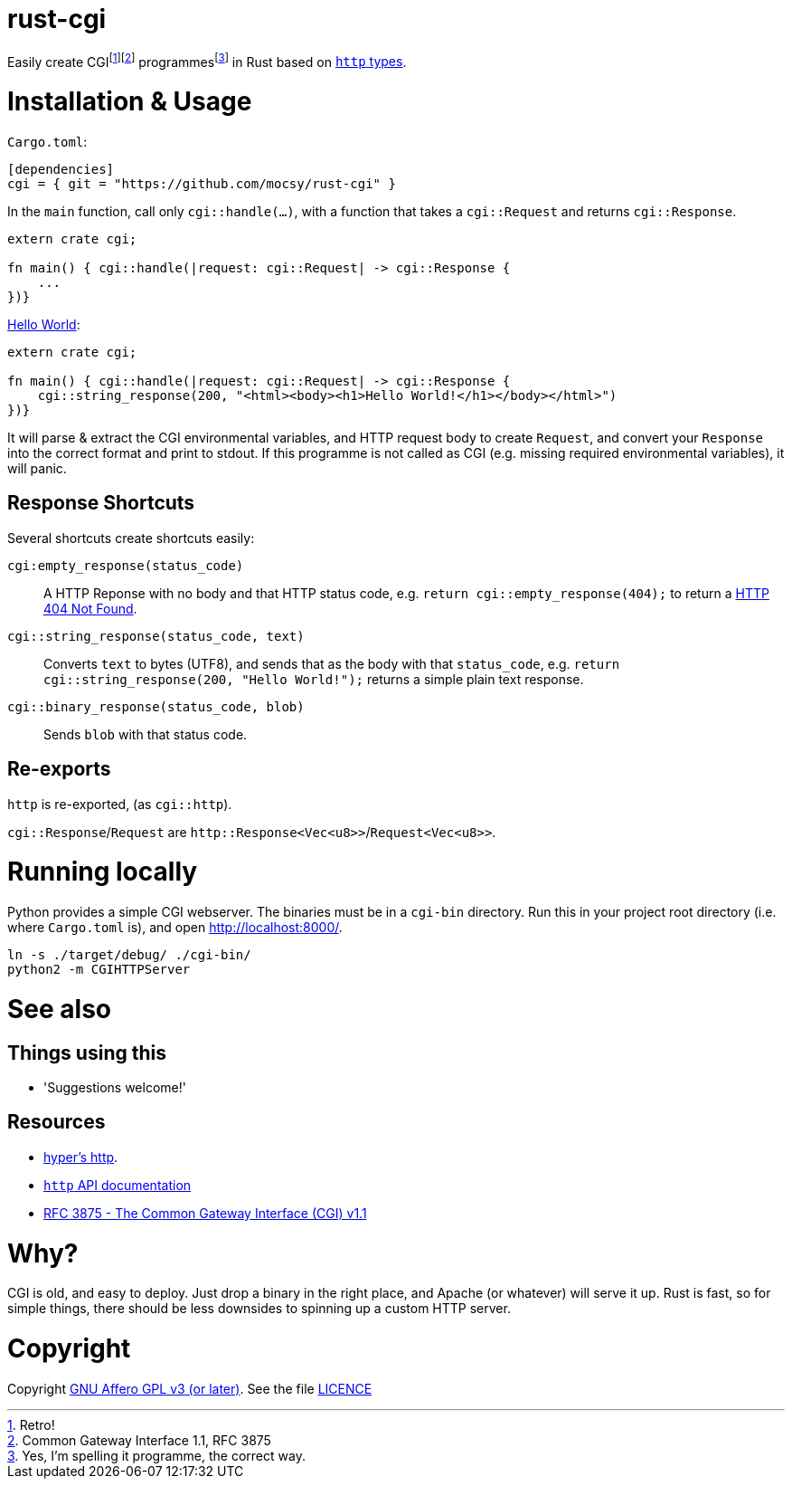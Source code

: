 = rust-cgi

Easily create CGIfootnote:[Retro!]footnote:[Common Gateway Interface 1.1, RFC
3875] programmesfootnote:[Yes, I'm spelling it programme, the correct way.] in
Rust based on link:https://github.com/hyperium/http[`http` types].

:toc:

= Installation & Usage

`Cargo.toml`:

[code,toml]
----
[dependencies]
cgi = { git = "https://github.com/mocsy/rust-cgi" }
----

In the `main` function, call only `cgi::handle(...)`, with a function that
takes a `cgi::Request` and returns `cgi::Response`.

[code,rust]
----
extern crate cgi;

fn main() { cgi::handle(|request: cgi::Request| -> cgi::Response {
    ...
})}
----

link:https://en.wikipedia.org/wiki/%22Hello,_World!%22_program[Hello World]:

[code,rust]
----
extern crate cgi;

fn main() { cgi::handle(|request: cgi::Request| -> cgi::Response {
    cgi::string_response(200, "<html><body><h1>Hello World!</h1></body></html>")
})}
----

It will parse & extract the CGI environmental variables, and HTTP request body
to create `Request`, and convert your `Response` into the correct format and
print to stdout. If this programme is not called as CGI (e.g. missing required
environmental variables), it will panic.

== Response Shortcuts

Several shortcuts create shortcuts easily:

`cgi:empty_response(status_code)`:: A HTTP Reponse with no body and that HTTP
status code, e.g. `return cgi::empty_response(404);` to return a
link:https://en.wikipedia.org/wiki/HTTP_404[HTTP 404 Not Found].
`cgi::string_response(status_code, text)`:: Converts `text` to bytes (UTF8),
and sends that as the body with that `status_code`, e.g. `return
cgi::string_response(200, "Hello World!");` returns a simple plain text
response.
`cgi::binary_response(status_code, blob)`:: Sends  `blob` with that status code.

== Re-exports

`http` is re-exported, (as `cgi::http`).

`cgi::Response`/`Request` are `http::Response<Vec<u8>>`/`Request<Vec<u8>>`.

= Running locally

Python provides a simple CGI webserver. The binaries must be in a `cgi-bin`
directory. Run this in your project root directory (i.e. where `Cargo.toml`
is), and open link:http://localhost:8000/[].

----
ln -s ./target/debug/ ./cgi-bin/
python2 -m CGIHTTPServer
----

= See also

== Things using this

 * 'Suggestions welcome!'

== Resources

 * link:https://github.com/hyperium/http[hyper's http].
 * link:https://docs.rs/http/0.1.5/http/[`http` API documentation]
 * link:https://tools.ietf.org/html/rfc3875[RFC 3875 - The Common Gateway Interface (CGI) v1.1]

= Why?

CGI is old, and easy to deploy. Just drop a binary in the right place, and
Apache (or whatever) will serve it up. Rust is fast, so for simple things,
there should be less downsides to spinning up a custom HTTP server.

= Copyright

Copyright link:https://www.gnu.org/licenses/agpl-3.0.en.html[GNU Affero GPL v3
(or later)]. See the file link:LICENCE[]

